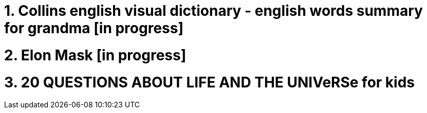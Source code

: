 = 1. Collins english visual dictionary - english words summary for grandma [in progress]

= 2. Elon Mask [in progress]

= 3. 20 QUESTIONS ABOUT LIFE AND THE UNIVeRSe for kids



